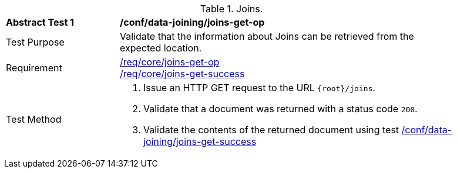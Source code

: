 [[ats_data_joining_joins-get-op]]
[width="90%",cols="2,6a"]
.Joins.
|===
^|*Abstract Test {counter:ats-id}* |*/conf/data-joining/joins-get-op*
^|Test Purpose | Validate that the information about Joins can be retrieved from the expected location.
^|Requirement | <<req_core_joins-get-op, /req/core/joins-get-op>> +
 <<req_core_joins-get-success, /req/core/joins-get-success>>
^|Test Method | 1. Issue an HTTP GET request to the URL `{root}/joins`.
2. Validate that a document was returned with a status code `200`.
3. Validate the contents of the returned document using test <<ats_data_joining_joins-get-success, /conf/data-joining/joins-get-success>>
|===
